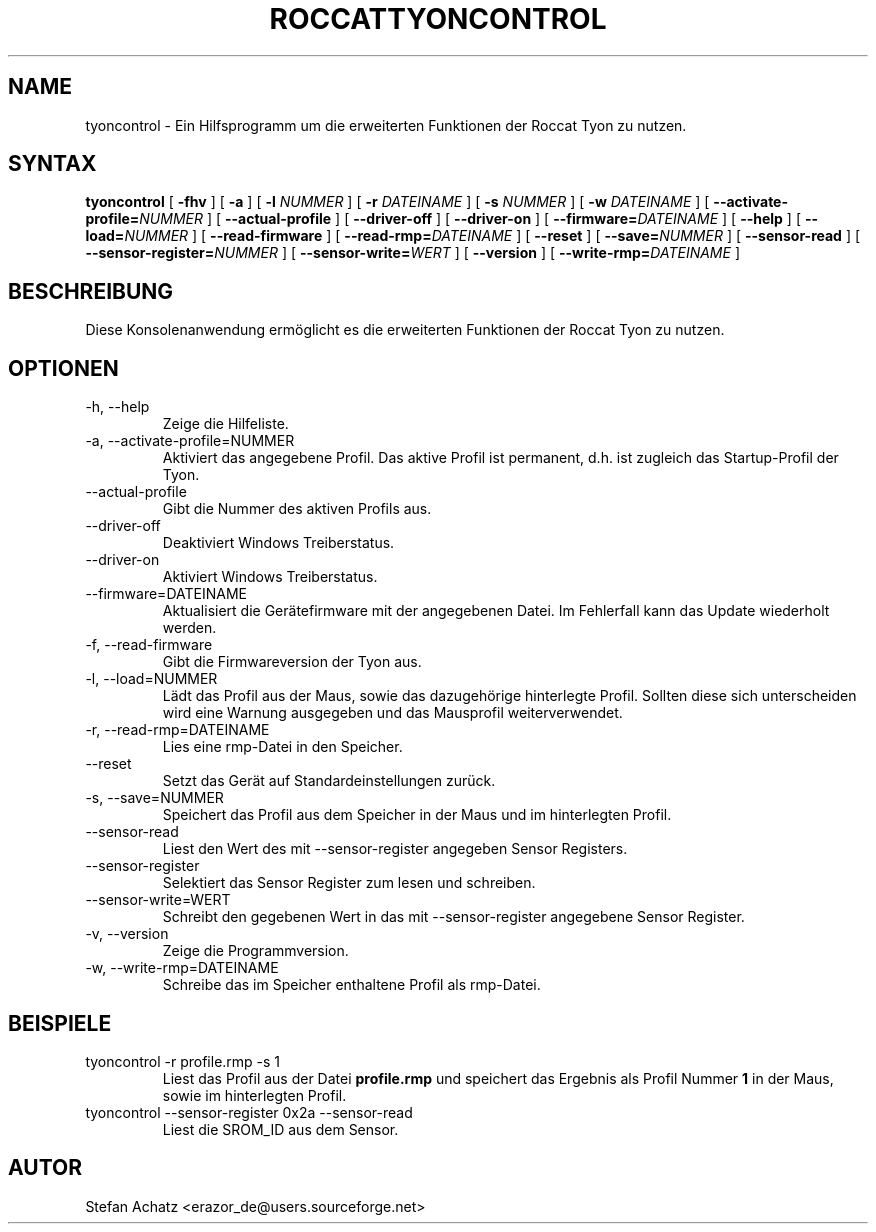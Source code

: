.\" Process this file with
.\" groff -man -Tutf8 tyoncontrol.1
.\"
.TH ROCCATTYONCONTROL 1 "August 2014" "Stefan Achatz" "Benutzerhandbücher"
.SH NAME
tyoncontrol \- Ein Hilfsprogramm um die erweiterten Funktionen der Roccat
Tyon zu nutzen.
.SH SYNTAX
.B tyoncontrol
[
.B -fhv
] [
.B -a
.i NUMMER
] [
.B -l
.I NUMMER
] [
.B -r
.I DATEINAME
] [
.B -s
.I NUMMER
] [
.B -w
.I DATEINAME
] [
.BI --activate-profile= NUMMER
] [
.B --actual-profile
] [
.B --driver-off
] [
.B --driver-on
] [
.BI --firmware= DATEINAME
] [
.B --help
] [
.BI --load= NUMMER
] [
.B --read-firmware
] [
.BI --read-rmp= DATEINAME
] [
.BI --reset
] [
.BI --save= NUMMER
] [
.B --sensor-read
] [
.BI --sensor-register= NUMMER
] [
.BI --sensor-write= WERT
] [
.B --version
] [
.BI --write-rmp= DATEINAME
]
.SH BESCHREIBUNG
Diese Konsolenanwendung ermöglicht es die erweiterten Funktionen der Roccat
Tyon zu nutzen.
.SH OPTIONEN
.IP "-h, --help"
Zeige die Hilfeliste.
.IP "-a, --activate-profile=NUMMER"
Aktiviert das angegebene Profil. Das aktive Profil ist permanent, d.h. ist zugleich
das Startup-Profil der Tyon.
.IP "--actual-profile"
Gibt die Nummer des aktiven Profils aus.
.IP "--driver-off"
Deaktiviert Windows Treiberstatus. 
.IP "--driver-on"
Aktiviert Windows Treiberstatus.
.IP "--firmware=DATEINAME"
Aktualisiert die Gerätefirmware mit der angegebenen Datei. Im Fehlerfall kann
das Update wiederholt werden.
.IP "-f, --read-firmware"
Gibt die Firmwareversion der Tyon aus.
.IP "-l, --load=NUMMER"
Lädt das Profil aus der Maus, sowie das dazugehörige hinterlegte Profil.
Sollten diese sich unterscheiden wird eine Warnung ausgegeben und das Mausprofil
weiterverwendet.
.IP "-r, --read-rmp=DATEINAME"
Lies eine rmp-Datei in den Speicher. 
.IP "--reset"
Setzt das Gerät auf Standardeinstellungen zurück.
.IP "-s, --save=NUMMER"
Speichert das Profil aus dem Speicher in der Maus und im hinterlegten Profil.
.IP "--sensor-read"
Liest den Wert des mit --sensor-register angegeben Sensor Registers.
.IP "--sensor-register"
Selektiert das Sensor Register zum lesen und schreiben.
.IP "--sensor-write=WERT"
Schreibt den gegebenen Wert in das mit --sensor-register angegebene Sensor Register.
.IP "-v, --version"
Zeige die Programmversion.
.IP "-w, --write-rmp=DATEINAME"
Schreibe das im Speicher enthaltene Profil als rmp-Datei.
.SH BEISPIELE
.IP "tyoncontrol -r profile.rmp -s 1"
Liest das Profil aus der Datei
.B profile.rmp
und speichert das Ergebnis als Profil Nummer
.B 1
in der Maus, sowie im hinterlegten Profil.
.IP "tyoncontrol --sensor-register 0x2a --sensor-read"
Liest die SROM_ID aus dem Sensor.
.SH AUTOR
Stefan Achatz <erazor_de@users.sourceforge.net>
